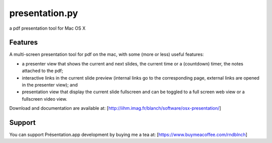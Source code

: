 ===============
presentation.py
===============

a pdf presentation tool for Mac OS X


Features
--------

A multi-screen presentation tool for pdf on the mac, with some (more or less) useful features:


- a presenter view that shows the current and next slides, the current time or a (countdown) timer, the notes attached to the pdf;
- interactive links in the current slide preview (internal links go to the corresponding page, external links are opened in the presenter view); and
- presentation view that display the current slide fullscreen and can be toggled to a full screen web view or a fullscreen video view.


Download and documentation are available at:
[http://iihm.imag.fr/blanch/software/osx-presentation/]


Support
-------

You can support Présentation.app development by buying me a tea at: [https://www.buymeacoffee.com/rndblnch]
